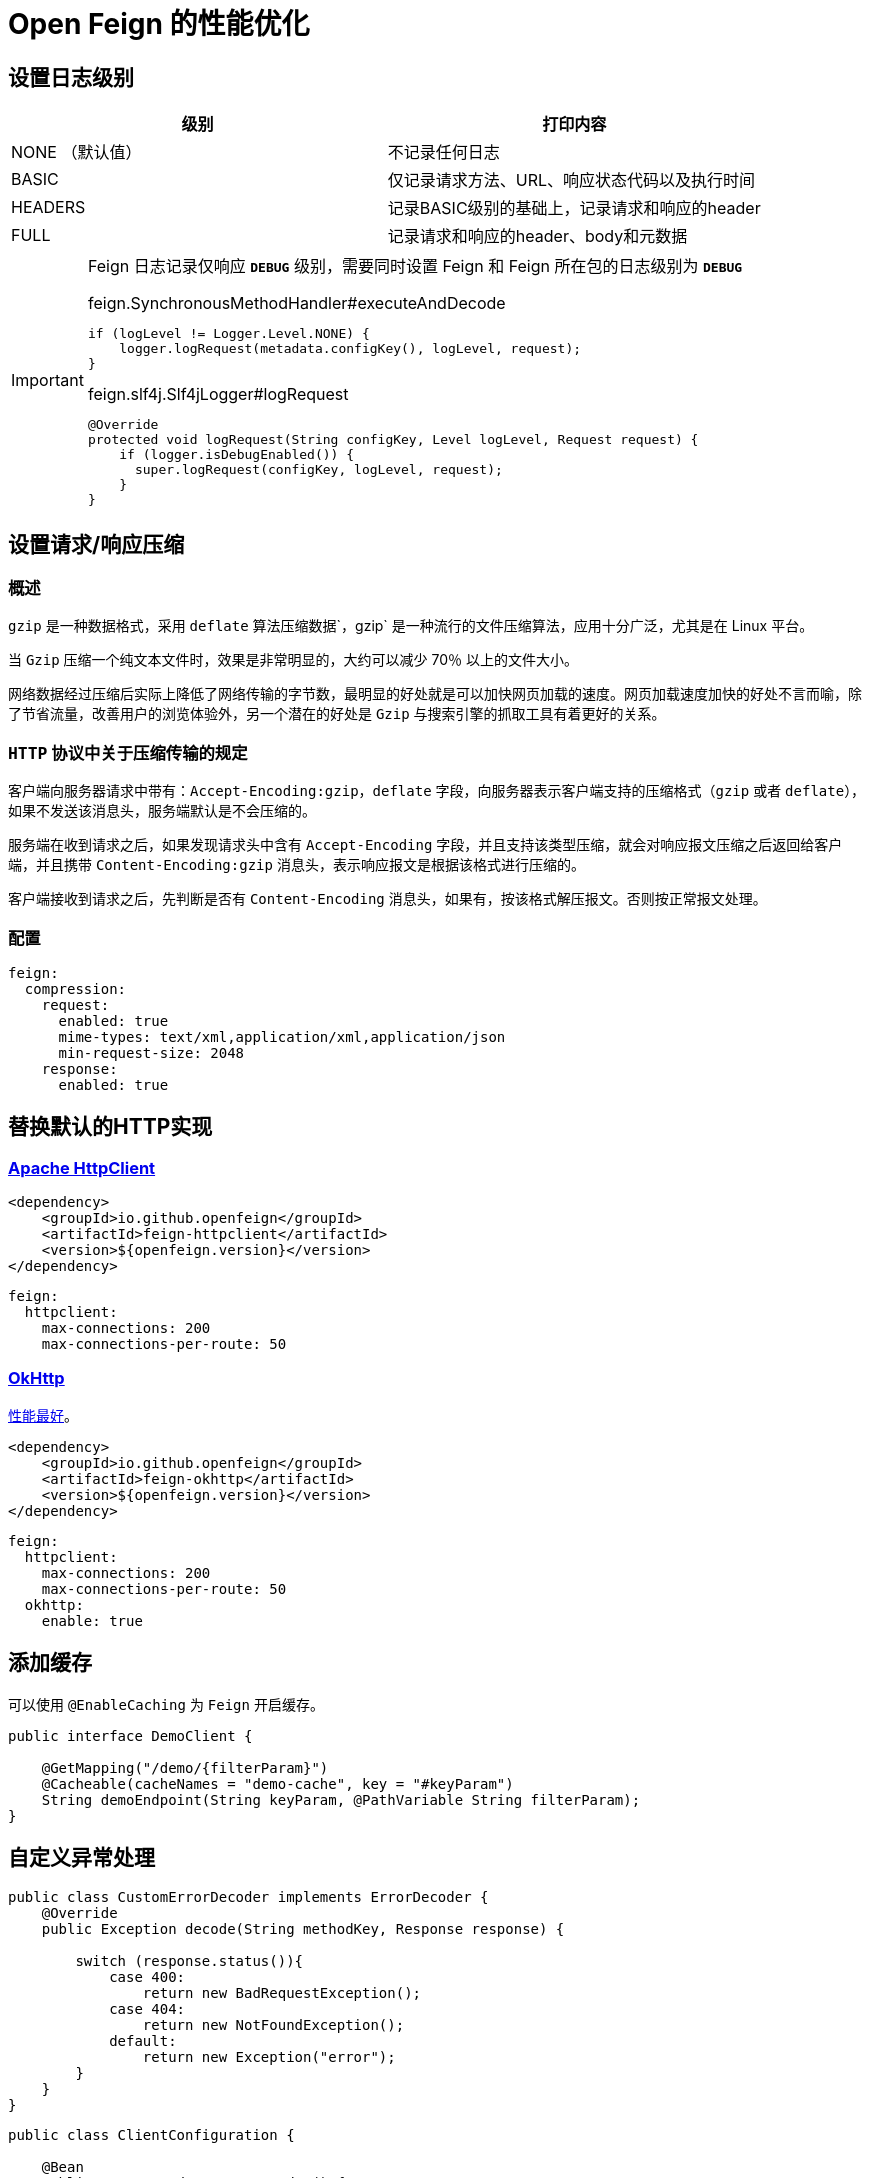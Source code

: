 = Open Feign 的性能优化

== 设置日志级别

|===
| 级别 | 打印内容

| NONE （默认值）
| 不记录任何日志
| BASIC
| 仅记录请求方法、URL、响应状态代码以及执行时间
| HEADERS
| 记录BASIC级别的基础上，记录请求和响应的header
| FULL
| 记录请求和响应的header、body和元数据
|===

[IMPORTANT]
====
Feign 日志记录仅响应 `*DEBUG*` 级别，需要同时设置 Feign 和 Feign 所在包的日志级别为 `*DEBUG*`

.feign.SynchronousMethodHandler#executeAndDecode
[source,java,indent=0]
----
if (logLevel != Logger.Level.NONE) {
    logger.logRequest(metadata.configKey(), logLevel, request);
}
----

.feign.slf4j.Slf4jLogger#logRequest
[source,java,indent=0]
----
@Override
protected void logRequest(String configKey, Level logLevel, Request request) {
    if (logger.isDebugEnabled()) {
      super.logRequest(configKey, logLevel, request);
    }
}
----
====

== 设置请求/响应压缩

=== 概述

`gzip` 是一种数据格式，采用 `deflate` 算法压缩数据`，gzip` 是一种流行的文件压缩算法，应用十分广泛，尤其是在 Linux 平台。

当 `Gzip` 压缩一个纯文本文件时，效果是非常明显的，大约可以减少 70％ 以上的文件大小。

网络数据经过压缩后实际上降低了网络传输的字节数，最明显的好处就是可以加快网页加载的速度。网页加载速度加快的好处不言而喻，除了节省流量，改善用户的浏览体验外，另一个潜在的好处是 `Gzip` 与搜索引擎的抓取工具有着更好的关系。

=== `HTTP` 协议中关于压缩传输的规定

客户端向服务器请求中带有：`Accept-Encoding:gzip，deflate` 字段，向服务器表示客户端支持的压缩格式（`gzip` 或者 `deflate`），如果不发送该消息头，服务端默认是不会压缩的。

服务端在收到请求之后，如果发现请求头中含有 `Accept-Encoding` 字段，并且支持该类型压缩，就会对响应报文压缩之后返回给客户端，并且携带 `Content-Encoding:gzip` 消息头，表示响应报文是根据该格式进行压缩的。

客户端接收到请求之后，先判断是否有 `Content-Encoding` 消息头，如果有，按该格式解压报文。否则按正常报文处理。

=== 配置

[source,yaml,indent=0]
----
feign:
  compression:
    request:
      enabled: true
      mime-types: text/xml,application/xml,application/json
      min-request-size: 2048
    response:
      enabled: true
----

== 替换默认的HTTP实现

=== https://hc.apache.org/httpcomponents-client-5.2.x/index.html[Apache HttpClient^]

[source,xml,indent=0]
----
<dependency>
    <groupId>io.github.openfeign</groupId>
    <artifactId>feign-httpclient</artifactId>
    <version>${openfeign.version}</version>
</dependency>
----

[source,yml,indent=0]
----
feign:
  httpclient:
    max-connections: 200
    max-connections-per-route: 50
----

=== https://square.github.io/okhttp/[OkHttp^]

https://segmentfault.com/a/1190000038840773[性能最好^]。

[source,xml,indent=0]
----
<dependency>
    <groupId>io.github.openfeign</groupId>
    <artifactId>feign-okhttp</artifactId>
    <version>${openfeign.version}</version>
</dependency>
----

[source,yml,indent=0]
----
feign:
  httpclient:
    max-connections: 200
    max-connections-per-route: 50
  okhttp:
    enable: true
----

== 添加缓存

可以使用 `@EnableCaching` 为 `Feign` 开启缓存。

[source,java,indent=0]
----
public interface DemoClient {

    @GetMapping("/demo/{filterParam}")
    @Cacheable(cacheNames = "demo-cache", key = "#keyParam")
    String demoEndpoint(String keyParam, @PathVariable String filterParam);
}
----

== 自定义异常处理

[source,java,indent=0]
----
public class CustomErrorDecoder implements ErrorDecoder {
    @Override
    public Exception decode(String methodKey, Response response) {

        switch (response.status()){
            case 400:
                return new BadRequestException();
            case 404:
                return new NotFoundException();
            default:
                return new Exception("error");
        }
    }
}
----

[source,java,indent=0]
----
public class ClientConfiguration {

    @Bean
    public ErrorDecoder errorDecoder() {
        return new CustomErrorDecoder();
    }
}
----

== Feign-Form

`Feign-form` 增加了对 `application/x-www-form-urlencoded` 和 `multipart/form-data` 的编码支持。

[source,xml,indent=0]
----
<dependency>
    <groupId>io.github.openfeign.form</groupId>
    <artifactId>feign-form-spring</artifactId>
    <version>3.8.0</version>
</dependency>
----

=== https://www.itmuch.com/spring-cloud-sum/feign-form-params/[上传文件 (`multipart/form-data`)^]

[source,java,indent=0]
----
@FeignClient(configuration = AliyunOssClient.MultipartSupportConfig.class) {

    @Bean
    class MultipartSupportConfig {
        @Bean
        public Encoder feignFormEncoder() {
            return new SpringFormEncoder();
        }
    }
}
----

=== https://www.itmuch.com/spring-cloud-sum/spring-cloud-feign-upload/[Form表单提交 (`application/x-www-form-urlencoded`)^]

[source,java,indent=0]
----
@FeignClient(configuration = AliyunOssClient.MultipartSupportConfig.class) {

    @Bean
    class MultipartSupportConfig {
        @Autowired
        private ObjectFactory<HttpMessageConverters> messageConverters;

        @Bean
        public Encoder feignFormEncoder() {
            return new SpringFormEncoder(new SpringEncoder(messageConverters));
        }
    }
}
----

